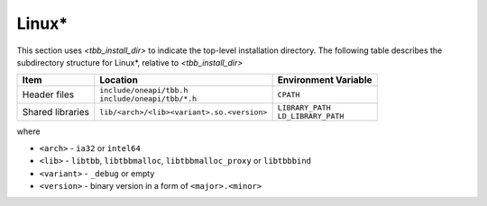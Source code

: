 .. _Linux_OS:

Linux\* 
=======


This section uses *<tbb_install_dir>* to indicate the top-level
installation directory. The following table describes the subdirectory
structure for Linux\*, relative to *<tbb_install_dir>*

.. container:: tablenoborder

  .. list-table:: 
    :header-rows: 1

    * - Item     
      - Location     
      - Environment Variable     
    * - Header files     
      - | ``include/oneapi/tbb.h``
	| ``include/oneapi/tbb/*.h``     
      - ``CPATH``     
    * - Shared libraries     
      - ``lib/<arch>/<lib><variant>.so.<version>``
      - | ``LIBRARY_PATH``
	| ``LD_LIBRARY_PATH``

where

* ``<arch>`` - ``ia32`` or ``intel64``

* ``<lib>`` - ``libtbb``, ``libtbbmalloc``, ``libtbbmalloc_proxy`` or ``libtbbbind``

* ``<variant>`` - ``_debug`` or empty

* ``<version>`` - binary version in a form of ``<major>.<minor>``